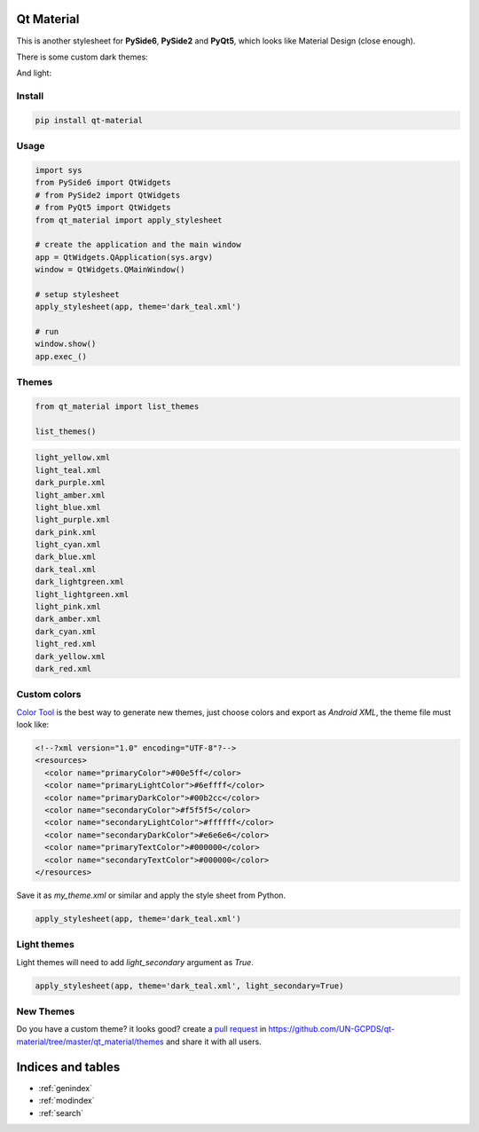 .. Qt Material documentation master file, created by
   sphinx-quickstart on Wed Aug  7 20:30:20 2019.
   You can adapt this file completely to your liking, but it should at least
   contain the root `toctree` directive.

Qt Material
===========

This is another stylesheet for **PySide6**, **PySide2** and **PyQt5**, which
looks like Material Design (close enough).

|GitHub top language| |PyPI - License| |PyPI| |PyPI - Status| |PyPI -
Python Version| |GitHub last commit| |CodeFactor Grade| |Documentation
Status|


There is some custom dark themes:

.. image:: images/dark.gif


And light:

.. image:: images/light.gif


Install
-------

.. code:: bash

  pip install qt-material


Usage
-----

.. code:: python

  import sys
  from PySide6 import QtWidgets
  # from PySide2 import QtWidgets
  # from PyQt5 import QtWidgets
  from qt_material import apply_stylesheet

  # create the application and the main window
  app = QtWidgets.QApplication(sys.argv)
  window = QtWidgets.QMainWindow()

  # setup stylesheet
  apply_stylesheet(app, theme='dark_teal.xml')

  # run
  window.show()
  app.exec_()


Themes
------

.. code:: python

    from qt_material import list_themes

    list_themes()


.. code:: bash

  light_yellow.xml
  light_teal.xml
  dark_purple.xml
  light_amber.xml
  light_blue.xml
  light_purple.xml
  dark_pink.xml
  light_cyan.xml
  dark_blue.xml
  dark_teal.xml
  dark_lightgreen.xml
  light_lightgreen.xml
  light_pink.xml
  dark_amber.xml
  dark_cyan.xml
  light_red.xml
  dark_yellow.xml
  dark_red.xml




Custom colors
-------------

`Color Tool <https://material.io/resources/color//>`_ is the best way to
generate new themes, just choose colors and export as `Android XML`, the theme
file must look like:

.. code:: xml

  <!--?xml version="1.0" encoding="UTF-8"?-->
  <resources>
    <color name="primaryColor">#00e5ff</color>
    <color name="primaryLightColor">#6effff</color>
    <color name="primaryDarkColor">#00b2cc</color>
    <color name="secondaryColor">#f5f5f5</color>
    <color name="secondaryLightColor">#ffffff</color>
    <color name="secondaryDarkColor">#e6e6e6</color>
    <color name="primaryTextColor">#000000</color>
    <color name="secondaryTextColor">#000000</color>
  </resources>


Save it as `my_theme.xml` or similar and apply the style sheet from Python.

.. code:: python

  apply_stylesheet(app, theme='dark_teal.xml')



Light themes
------------

Light themes will need to add `light_secondary` argument as `True`.

.. code:: python

  apply_stylesheet(app, theme='dark_teal.xml', light_secondary=True)


New Themes
----------

Do you have a custom theme? it looks good? create a
`pull request <https://github.com/UN-GCPDS/qt-material/pulls>`_ in
`<https://github.com/UN-GCPDS/qt-material/tree/master/qt_material/themes>`_  and
share it with all users.



.. |GitHub top language| image:: https://img.shields.io/github/languages/top/un-gcpds/qt-material
.. |PyPI - License| image:: https://img.shields.io/pypi/l/qt-material
.. |PyPI| image:: https://img.shields.io/pypi/v/qt-material
.. |PyPI - Status| image:: https://img.shields.io/pypi/status/qt-material
.. |PyPI - Python Version| image:: https://img.shields.io/pypi/pyversions/qt-material
.. |GitHub last commit| image:: https://img.shields.io/github/last-commit/un-gcpds/qt-material
.. |CodeFactor Grade| image:: https://img.shields.io/codefactor/grade/github/UN-GCPDS/qt-material
.. |Documentation Status| image:: https://readthedocs.org/projects/qt-material/badge/?version=latest
   :target: https://qt-material.readthedocs.io/en/latest/?badge=latest



Indices and tables
==================

* :ref:`genindex`
* :ref:`modindex`
* :ref:`search`
